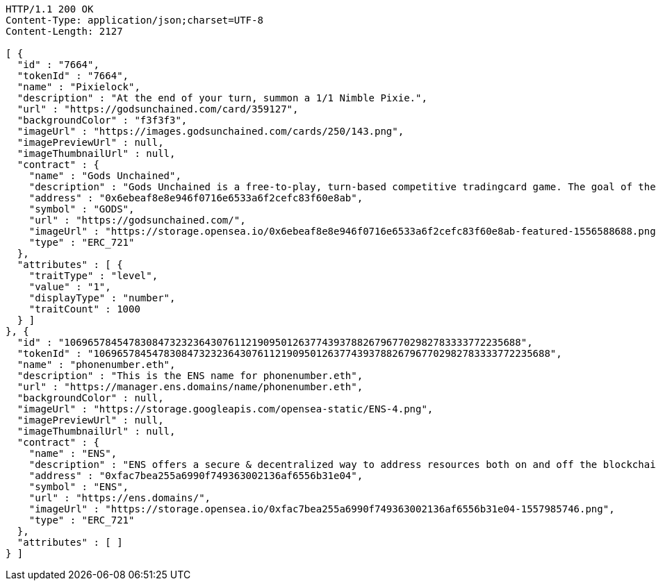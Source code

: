 [source,http,options="nowrap"]
----
HTTP/1.1 200 OK
Content-Type: application/json;charset=UTF-8
Content-Length: 2127

[ {
  "id" : "7664",
  "tokenId" : "7664",
  "name" : "Pixielock",
  "description" : "At the end of your turn, summon a 1/1 Nimble Pixie.",
  "url" : "https://godsunchained.com/card/359127",
  "backgroundColor" : "f3f3f3",
  "imageUrl" : "https://images.godsunchained.com/cards/250/143.png",
  "imagePreviewUrl" : null,
  "imageThumbnailUrl" : null,
  "contract" : {
    "name" : "Gods Unchained",
    "description" : "Gods Unchained is a free-to-play, turn-based competitive tradingcard game. The goal of the game is to reduce your opponent's life to zero. Players use their collection to build decks of cards, and select a God to play with at the start of each match. Decks contain exactly 30 cards.",
    "address" : "0x6ebeaf8e8e946f0716e6533a6f2cefc83f60e8ab",
    "symbol" : "GODS",
    "url" : "https://godsunchained.com/",
    "imageUrl" : "https://storage.opensea.io/0x6ebeaf8e8e946f0716e6533a6f2cefc83f60e8ab-featured-1556588688.png",
    "type" : "ERC_721"
  },
  "attributes" : [ {
    "traitType" : "level",
    "value" : "1",
    "displayType" : "number",
    "traitCount" : 1000
  } ]
}, {
  "id" : "106965784547830847323236430761121909501263774393788267967702982783333772235688",
  "tokenId" : "106965784547830847323236430761121909501263774393788267967702982783333772235688",
  "name" : "phonenumber.eth",
  "description" : "This is the ENS name for phonenumber.eth",
  "url" : "https://manager.ens.domains/name/phonenumber.eth",
  "backgroundColor" : null,
  "imageUrl" : "https://storage.googleapis.com/opensea-static/ENS-4.png",
  "imagePreviewUrl" : null,
  "imageThumbnailUrl" : null,
  "contract" : {
    "name" : "ENS",
    "description" : "ENS offers a secure & decentralized way to address resources both on and off the blockchain using simple, human-readable names. OpenSea provides a secondary marketplace for ENS names.",
    "address" : "0xfac7bea255a6990f749363002136af6556b31e04",
    "symbol" : "ENS",
    "url" : "https://ens.domains/",
    "imageUrl" : "https://storage.opensea.io/0xfac7bea255a6990f749363002136af6556b31e04-1557985746.png",
    "type" : "ERC_721"
  },
  "attributes" : [ ]
} ]
----